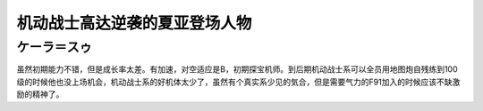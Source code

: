 .. _srw4_pilots_ms_gundam_char_s_counterattack:


机动战士高达逆袭的夏亚登场人物
=================================

-------------------------
ケーラ＝スゥ
-------------------------
虽然初期能力不错，但是成长率太差。有加速，对空适应是B，初期探宝机师。到后期机动战士系可以全员用地图炮自残练到100级的时候他也没上场机会，机动战士系的好机体太少了，虽然有个真实系少见的気合，但是需要气力的F91加入的时候应该不缺激励的精神了。